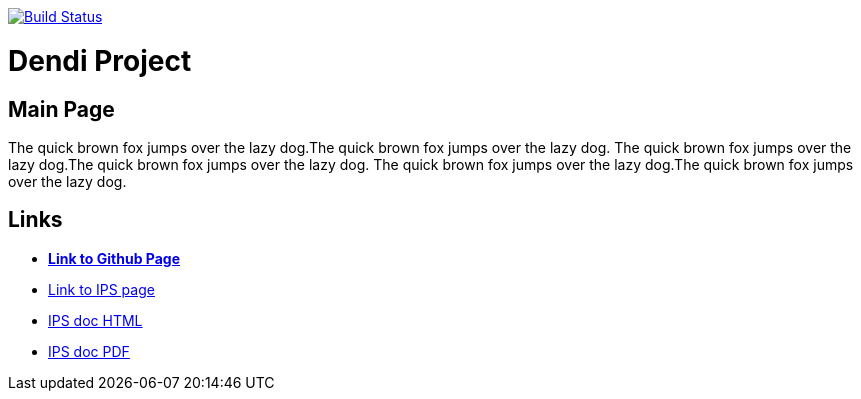 image:https://travis-ci.org/DendiProject/identity-provider-service.svg?branch=master["Build Status", link="https://travis-ci.org/DendiProject/identity-provider-service"]

= Dendi Project
:toc:

== Main Page

The quick brown fox jumps over the lazy dog.The quick brown fox jumps over the lazy dog.
The quick brown fox jumps over the lazy dog.The quick brown fox jumps over the lazy dog.
The quick brown fox jumps over the lazy dog.The quick brown fox jumps over the lazy dog.

== Links

:link-github-project-IPS: https://dendiproject.github.io/identity-provider-service
:link-github-project-ghpages: https://dendiproject.github.io/documentation
:link-demo-html: {link-github-project-IPS}/test_document.html
:link-demo-pdf: {link-github-project-IPS}/test_document.pdf


** {link-github-project-ghpages}[*Link to Github Page*]
** {link-github-project-IPS}[Link to IPS page]
** {link-demo-html}[IPS doc HTML]
** {link-demo-pdf}[IPS doc PDF]
